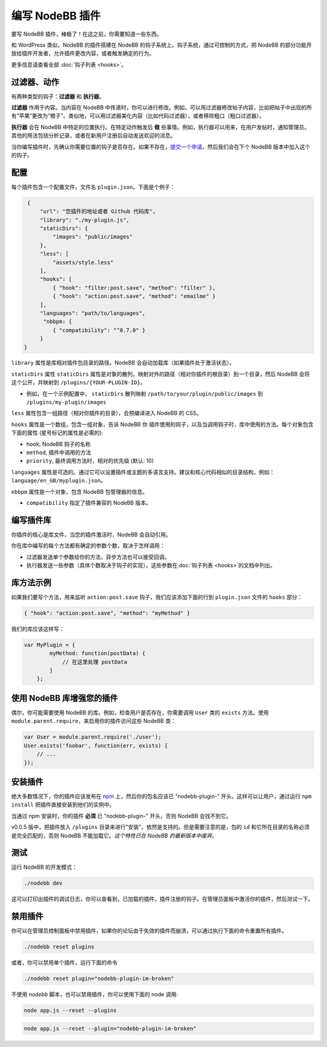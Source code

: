 编写 NodeBB 插件
==========================

要写 NodeBB 插件，棒极了！在这之前，你需要知道一些东西。

和 WordPress 类似，NodeBB 的插件搭建在 NodeBB 的钩子系统上。钩子系统，通过可控制的方式，把 NodeBB 的部分功能开放给插件开发者，允许插件更改内容，或者触发确定的行为。

更多信息请查看全部 :doc:`钩子列表 <hooks>`。

过滤器、动作
------------------

有两种类型的钩子：**过滤器** 和 **执行器**。

**过滤器** 作用于内容。当内容在 NodeBB 中传递时，你可以进行修改。例如，可以用过滤器修改帖子内容，比如把帖子中出现的所有“苹果”更改为“橙子”。类似地，可以用过滤器美化内容（比如代码过滤器），或者移除粗口（粗口过滤器）。


**执行器** 会在 NodeBB 中特定的位置执行。在特定动作触发后 **做** 些事情。例如，执行器可以用来，在用户发帖时，通知管理员。其他的用法包括分析记录，或者在新用户注册后自动发送欢迎的消息。


当你编写插件时，先确认你需要位置的钩子是否存在。如果不存在，`提交一个申请 <https://github.com/NodeBB/NodeBB/issues>`_，然后我们会在下个 NodeBB 版本中加入这个的钩子。


配置
------------------

每个插件包含一个配置文件，文件名 ``plugin.json``。下面是个例子：

.. code:: json

    {
        "url": "您插件的地址或者 Github 代码库",
        "library": "./my-plugin.js",
        "staticDirs": {
            "images": "public/images"
        },
        "less": [
            "assets/style.less"
        ],
        "hooks": [
            { "hook": "filter:post.save", "method": "filter" },
            { "hook": "action:post.save", "method": "emailme" }
        ],
        "languages": "path/to/languages",
         "nbbpm: {
            { "compatibility": "^0.7.0" }
        }
   }


``library`` 属性是库相对插件包目录的路径。NodeBB 会自动加载库（如果插件处于激活状态）。

``staticDirs`` 属性
``staticDirs`` 属性是对象的散列，映射对外的路径（相对你插件的根目录）到一个目录，然后 NodeBB 会将这个公开，并映射到 ``/plugins/{YOUR-PLUGIN-ID}``。

* 例如，在一个示例配置中， ``staticDirs`` 散列映射 ``/path/to/your/plugin/public/images`` 到 ``/plugins/my-plugin/images``

``less`` 属性包含一组路径（相对你插件的目录），会预编译进入 NodeBB 的 CSS。

``hooks`` 属性是一个数组，包含一组对象，告诉 NodeBB 你 插件使用的钩子，以及当调用钩子时，库中使用的方法。每个对象包含下面的属性 (星号标记的属性是必需的):

* ``hook``, NodeBB 钩子的名称
* ``method``, 插件中调用的方法
* ``priority``, 最终调用方法时，相对的优先级 (默认: 10)

``languages`` 属性是可选的。通过它可以设置插件或主题的多语言支持。建议和核心代码相似的目录结构，例如：``language/en_GB/myplugin.json``。

``nbbpm`` 属性是一个对象，包含 NodeBB 包管理器的信息。

* ``compatibility`` 指定了插件兼容的 NodeBB 版本。

编写插件库
------------------

你插件的核心是库文件，当您的插件激活时，NodeBB 会自动引用。

你在库中编写的每个方法都有确定的参数个数，取决于怎样调用：

* 过滤器发送单个参数给你的方法，异步方法也可以接受回调。
* 执行器发送一些参数（具体个数取决于钩子的实现）。这些参数在:doc:`钩子列表 <hooks>`的文档中列出。

库方法示例
------------------

如果我们要写个方法，用来监听 ``action:post.save`` 钩子，我们应该添加下面的行到 ``plugin.json`` 文件的 ``hooks`` 部分：

.. code:: json

    { "hook": "action:post.save", "method": "myMethod" }

我们的库应该这样写：

.. code:: javascript

    var MyPlugin = {
            myMethod: function(postData) {
                // 在这里处理 postData
            }
        };

使用 NodeBB 库增强您的插件
------------------

偶尔，你可能需要使用 NodeBB 的库。例如，检查用户是否存在，你需要调用 ``User`` 类的 ``exists`` 方法。使用 ``module.parent.require``，来启用你的插件访问这些 NodeBB 类：

.. code:: javascript

    var User = module.parent.require('./user');
    User.exists('foobar', function(err, exists) {
        // ...
    });

安装插件
------------------

绝大多数情况下，你的插件应该发布在 `npm <https://npmjs.org/>`_ 上，然后你的包名应该已 "nodebb-plugin-" 开头。这样可以让用户，通过运行 ``npm install`` 把插件直接安装到他们的实例中。

当通过 npm 安装时，你的插件 **必须** 已 "nodebb-plugin-" 开头，否则 NodeBB 会找不到它。

v0.0.5 版中，把插件放入 ``/plugins`` 目录来进行"安装"，依然是支持的。但是需要注意的是，包的 ``id`` 和它所在目录的名称必须是完全匹配的，否则 NodeBB 不能加载它。*这个特性已在 NodeBB 的最新版本中废弃*。

测试
------------------

运行 NodeBB 的开发模式：

.. code::

    ./nodebb dev

这可以打印出插件的调试日志，你可以查看到，已加载的插件，插件注册的钩子。在管理员面板中激活你的插件，然后测试一下。

禁用插件
-------------------

你可以在管理员控制面板中禁用插件，如果你的论坛由于失效的插件而崩溃，可以通过执行下面的命令重置所有插件。

.. code::

    ./nodebb reset plugins

或者，你可以禁用单个插件，运行下面的命令

.. code::

    ./nodebb reset plugin="nodebb-plugin-im-broken"

不使用 `nodebb` 脚本，也可以禁用插件，你可以使用下面的 node 调用:

.. code::

    node app.js --reset --plugins
    
.. code::

    node app.js --reset --plugin="nodebb-plugin-im-broken"
